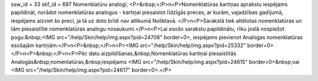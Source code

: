 ssw_id = 33skf_id = 697Nomenklatūru analogi;<P>&nbsp;</P>\n<P>Nomenklatūras kartiņas aprakstu iespējams papildināt, norādot nomenklatūras analogus - kartiņai piesaistot līdzīgās preces, ar kurām, vajadzības gadījumā, iespējams aizviet šo preci, ja tā uz doto brīdi nav atlikumā Noliktavā. </P>\n<P>Sarakstā tiek attēlotas nomenklatūras un tām piesaistītie nomenklatūras analogu nosaukumi.</P>\n<P>Lai esošo sarakstu papildinātu, rīku joslā nospiežot pogu:&nbsp;<IMG src="/help/Skin/help/img.aspx?pid=24708" border=0>, iespējams pievienot Analogas nomenklatūras esošajām kartiņām:</P>\n<P>&nbsp;</P>\n<P><IMG src="/help/Skin/help/img.aspx?pid=25332" border=0></P>\n<P>&nbsp;</P>\n<P>Pēc datu aizpildīšanas,&nbsp;Nomenklatūras kartiņai piesaistītās Analogās&nbsp;nomenlatūras,&nbsp;iespējams <IMG src="/help/Skin/help/img.aspx?pid=24615" border=0>&nbsp;vai <IMG src="/help/Skin/help/img.aspx?pid=24617" border=0>.</P>